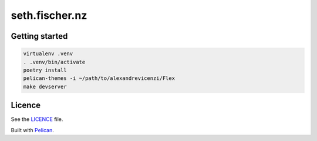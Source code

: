 ===============
seth.fischer.nz
===============

|test-status| |link-check|


Getting started
---------------

.. code-block:: text

    virtualenv .venv
    . .venv/bin/activate
    poetry install
    pelican-themes -i ~/path/to/alexandrevicenzi/Flex
    make devserver


Licence
-------

See the `LICENCE`_ file.


Built with `Pelican`_.


.. _`Pelican`: http://getpelican.com/
.. _`LICENCE`: LICENCE


.. |test-status| image:: https://github.com/sethfischer/sethfischer.github.io/workflows/test/badge.svg
    :target: https://github.com/sethfischer/sethfischer.github.io/actions?query=workflow%3Atest
    :alt: Test status

.. |link-check| image:: https://github.com/sethfischer/sethfischer.github.io/workflows/link%20check/badge.svg
    :target: https://github.com/sethfischer/sethfischer.github.io/actions?query=workflow%3A%22link+check%22
    :alt: Link check status
